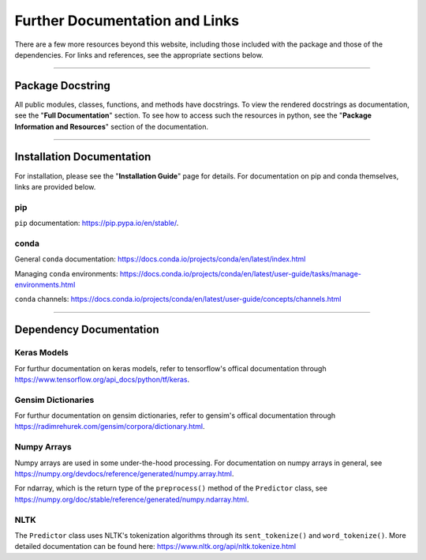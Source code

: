 ==================================
Further Documentation and Links
==================================

There are a few more resources beyond this website, including those included with the
package and those of the dependencies. For links and references, see the appropriate
sections below.

--------------------------------------------------------------

**********************
Package Docstring
**********************

All public modules, classes, functions, and methods have docstrings. To view the rendered
docstrings as documentation, see the "**Full Documentation**" section. To see how to access
such the resources in python, see the "**Package Information and Resources**" section of the
documentation.

--------------------------------------------------------------

**************************
Installation Documentation
**************************

For installation, please see the "**Installation Guide**" page for details. For documentation
on pip and conda themselves, links are provided below.

pip
----

``pip`` documentation: https://pip.pypa.io/en/stable/.

conda 
------

General ``conda`` documentation: https://docs.conda.io/projects/conda/en/latest/index.html

Managing ``conda`` environments: https://docs.conda.io/projects/conda/en/latest/user-guide/tasks/manage-environments.html

``conda`` channels: https://docs.conda.io/projects/conda/en/latest/user-guide/concepts/channels.html

--------------------------------------------------------------

*************************
Dependency Documentation
*************************

Keras Models
-------------

For furthur documentation on keras models, refer to tensorflow's offical documentation
through https://www.tensorflow.org/api_docs/python/tf/keras. 

Gensim Dictionaries
--------------------

For furthur documentation on gensim dictionaries, refer to gensim's offical documentation
through https://radimrehurek.com/gensim/corpora/dictionary.html. 

Numpy Arrays
-------------

Numpy arrays are used in some under-the-hood processing. For documentation on numpy arrays in general,
see https://numpy.org/devdocs/reference/generated/numpy.array.html.

For ndarray, which is the return type of the ``preprocess()`` method of the ``Predictor`` class,
see https://numpy.org/doc/stable/reference/generated/numpy.ndarray.html.

NLTK
-----

The ``Predictor`` class uses NLTK's tokenization algorithms through its ``sent_tokenize()``
and ``word_tokenize()``. More detailed documentation can be found here:
https://www.nltk.org/api/nltk.tokenize.html